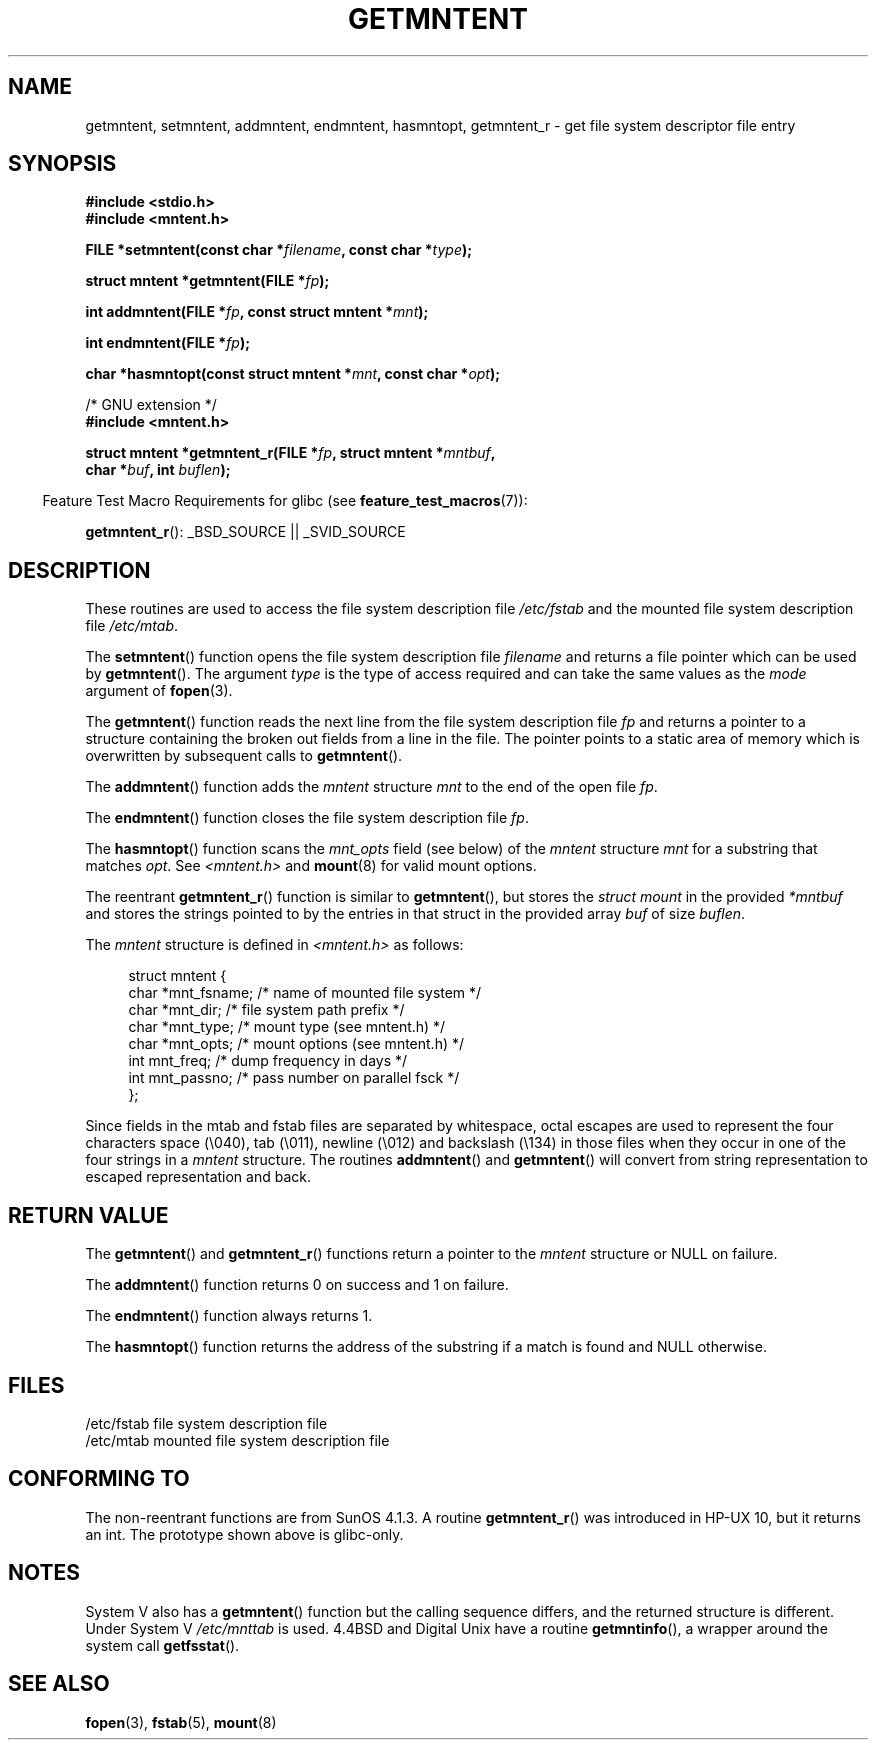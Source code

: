 .\" Copyright 1993 David Metcalfe (david@prism.demon.co.uk)
.\"
.\" Permission is granted to make and distribute verbatim copies of this
.\" manual provided the copyright notice and this permission notice are
.\" preserved on all copies.
.\"
.\" Permission is granted to copy and distribute modified versions of this
.\" manual under the conditions for verbatim copying, provided that the
.\" entire resulting derived work is distributed under the terms of a
.\" permission notice identical to this one.
.\"
.\" Since the Linux kernel and libraries are constantly changing, this
.\" manual page may be incorrect or out-of-date.  The author(s) assume no
.\" responsibility for errors or omissions, or for damages resulting from
.\" the use of the information contained herein.  The author(s) may not
.\" have taken the same level of care in the production of this manual,
.\" which is licensed free of charge, as they might when working
.\" professionally.
.\"
.\" Formatted or processed versions of this manual, if unaccompanied by
.\" the source, must acknowledge the copyright and authors of this work.
.\"
.\" References consulted:
.\"     Linux libc source code
.\"     Lewine's _POSIX Programmer's Guide_ (O'Reilly & Associates, 1991)
.\"     386BSD man pages
.\" Modified Sat Jul 24 21:46:57 1993 by Rik Faith (faith@cs.unc.edu)
.\" Modified 961109, 031115, aeb
.\"
.TH GETMNTENT 3  2009-09-15 "" "Linux Programmer's Manual"
.SH NAME
getmntent, setmntent, addmntent, endmntent, hasmntopt,
getmntent_r \- get file system descriptor file entry
.SH SYNOPSIS
.nf
.B #include <stdio.h>
.B #include <mntent.h>
.sp
.BI "FILE *setmntent(const char *" filename ", const char *" type );
.sp
.BI "struct mntent *getmntent(FILE *" fp );
.sp
.BI "int addmntent(FILE *" fp ", const struct mntent *" mnt );
.sp
.BI "int endmntent(FILE *" fp );
.sp
.BI "char *hasmntopt(const struct mntent *" mnt ", const char *" opt );
.sp
/* GNU extension */
.B #include <mntent.h>
.sp
.BI "struct mntent *getmntent_r(FILE *" fp ", struct mntent *" mntbuf ,
.BI "                           char *" buf ", int " buflen );
.fi
.sp
.in -4n
Feature Test Macro Requirements for glibc (see
.BR feature_test_macros (7)):
.in
.sp
.BR getmntent_r ():
_BSD_SOURCE || _SVID_SOURCE
.SH DESCRIPTION
These routines are used to access the file system description file
\fI/etc/fstab\fP and the mounted file system description file
\fI/etc/mtab\fP.
.PP
The
.BR setmntent ()
function opens the file system description file
\fIfilename\fP and returns a file pointer which can be used by
.BR getmntent ().
The argument \fItype\fP is the type of access
required and can take the same values as the \fImode\fP argument of
.BR fopen (3).
.PP
The
.BR getmntent ()
function reads the next line from the file system
description file \fIfp\fP and returns a pointer to a structure
containing the broken out fields from a line in the file.
The pointer
points to a static area of memory which is overwritten by subsequent
calls to
.BR getmntent ().
.PP
The
.BR addmntent ()
function adds the
.I mntent
structure \fImnt\fP to
the end of the open file \fIfp\fP.
.PP
The
.BR endmntent ()
function closes the file system description file
\fIfp\fP.
.PP
The
.BR hasmntopt ()
function scans the \fImnt_opts\fP field (see below)
of the
.I mntent
structure \fImnt\fP for a substring that matches \fIopt\fP.
See \fI<mntent.h>\fP and
.BR mount (8)
for valid mount options.
.PP
The reentrant
.BR getmntent_r ()
function is similar to
.BR getmntent (),
but stores the \fIstruct mount\fP in the provided
.I *mntbuf
and stores the strings pointed to by the entries in that struct
in the provided array
.I buf
of size
.IR buflen .
.PP
The \fImntent\fP structure is defined in \fI<mntent.h>\fP as follows:
.sp
.in +4n
.nf
struct mntent {
    char *mnt_fsname;   /* name of mounted file system */
    char *mnt_dir;      /* file system path prefix */
    char *mnt_type;     /* mount type (see mntent.h) */
    char *mnt_opts;     /* mount options (see mntent.h) */
    int   mnt_freq;     /* dump frequency in days */
    int   mnt_passno;   /* pass number on parallel fsck */
};
.fi
.in

Since fields in the mtab and fstab files are separated by whitespace,
octal escapes are used to represent the four characters space (\e040),
tab (\e011), newline (\e012) and backslash (\e134) in those files
when they occur in one of the four strings in a
.I mntent
structure.
The routines
.BR addmntent ()
and
.BR getmntent ()
will convert
from string representation to escaped representation and back.
.SH "RETURN VALUE"
The
.BR getmntent ()
and
.BR getmntent_r ()
functions return
a pointer to the
.I mntent
structure or NULL on failure.
.PP
The
.BR addmntent ()
function returns 0 on success and 1 on failure.
.PP
The
.BR endmntent ()
function always returns 1.
.PP
The
.BR hasmntopt ()
function returns the address of the substring if
a match is found and NULL otherwise.
.SH FILES
.nf
/etc/fstab          file system description file
/etc/mtab           mounted file system description file
.fi
.SH "CONFORMING TO"
The non-reentrant functions are from SunOS 4.1.3.
A routine
.BR getmntent_r ()
was introduced in HP-UX 10, but it returns an int.
The prototype shown above is glibc-only.
.SH NOTES
System V also has a
.BR getmntent ()
function but the calling sequence
differs, and the returned structure is different.
Under System V
.I /etc/mnttab
is used.
4.4BSD and Digital Unix have a routine
.BR getmntinfo (),
a wrapper around the system call
.BR getfsstat ().
.SH "SEE ALSO"
.BR fopen (3),
.BR fstab (5),
.BR mount (8)
